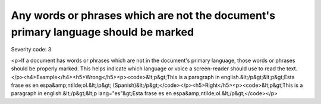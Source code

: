 ===============================
Any words or phrases which are not the document's primary language should be marked
===============================

Severity code: 3

.. php:class:: documentWordsNotInLanguageAreMarked

<p>If a document has words or phrases which are not in the document's primary language, those words or phrases should be properly marked. This helps indicate which language or voice a screen-reader should use to read the text.</p><h4>Example</h4><h5>Wrong</h5><p><code>&lt;p&gt;This is a paragraph in english.&lt;/p&gt;&lt;p&gt;Esta frase es en espa&amp;ntilde;ol.&lt;/p&gt; (Spanish)&lt;/p&gt;</code></p><h5>Right</h5><p><code>&lt;p&gt;This is a paragraph in english.&lt;/p&gt;&lt;p lang="es"&gt;Esta frase es en espa&amp;ntilde;ol.&lt;/p&gt;</code></p>

